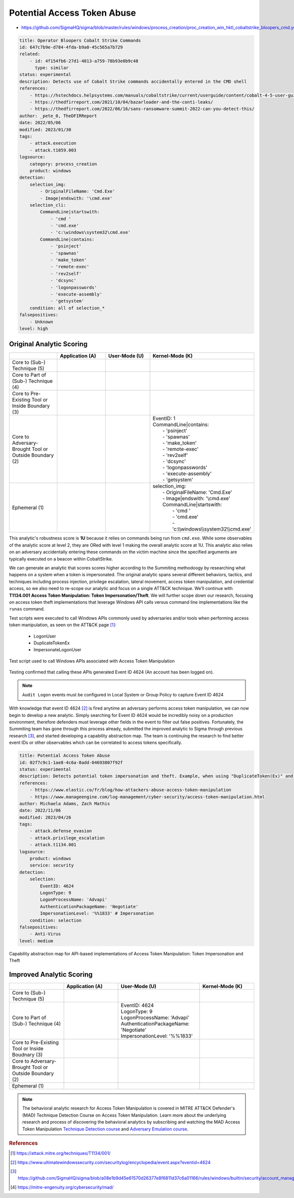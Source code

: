 
----------------------------
Potential Access Token Abuse
----------------------------

- https://github.com/SigmaHQ/sigma/blob/master/rules/windows/process_creation/proc_creation_win_hktl_cobaltstrike_bloopers_cmd.yml

.. code-block:: yaml

  title: Operator Bloopers Cobalt Strike Commands
  id: 647c7b9e-d784-4fda-b9a0-45c565a7b729
  related:
      - id: 4f154fb6-27d1-4813-a759-78b93e0b9c48
        type: similar
  status: experimental
  description: Detects use of Cobalt Strike commands accidentally entered in the CMD shell
  references:
      - https://hstechdocs.helpsystems.com/manuals/cobaltstrike/current/userguide/content/cobalt-4-5-user-guide.pdf
      - https://thedfirreport.com/2021/10/04/bazarloader-and-the-conti-leaks/
      - https://thedfirreport.com/2022/06/16/sans-ransomware-summit-2022-can-you-detect-this/
  author: _pete_0, TheDFIRReport
  date: 2022/05/06
  modified: 2023/01/30
  tags:
      - attack.execution
      - attack.t1059.003
  logsource:
      category: process_creation
      product: windows
  detection:
      selection_img:
          - OriginalFileName: 'Cmd.Exe'
          - Image|endswith: '\cmd.exe'
      selection_cli:
          CommandLine|startswith:
              - 'cmd '
              - 'cmd.exe'
              - 'c:\windows\system32\cmd.exe'
          CommandLine|contains:
              - 'psinject'
              - 'spawnas'
              - 'make_token'
              - 'remote-exec'
              - 'rev2self'
              - 'dcsync'
              - 'logonpasswords'
              - 'execute-assembly'
              - 'getsystem'
      condition: all of selection_*
  falsepositives:
      - Unknown
  level: high

Original Analytic Scoring
^^^^^^^^^^^^^^^^^^^^^^^^^
.. list-table::
    :widths: 20 20 20 30
    :header-rows: 1

    * -
      - Application (A)
      - User-Mode (U)
      - Kernel-Mode (K)
    * - Core to (Sub-) Technique (5)
      -
      -
      -
    * - Core to Part of (Sub-) Technique (4)
      -
      -
      -
    * - Core to Pre-Existing Tool or Inside Boundary (3)
      -
      -
      -
    * - Core to Adversary-Brought Tool or Outside Boundary (2)
      -
      - 
      - | EventID: 1
        | CommandLine|contains:
        |    - 'psinject'
        |    - 'spawnas'
        |    - 'make_token'
        |    - 'remote-exec'
        |    - 'rev2self'
        |    - 'dcsync'
        |    - 'logonpasswords'
        |    - 'execute-assembly'
        |    - 'getsystem'
    * - Ephemeral (1)
      -
      - 
      - | selection_img:
        |     - OriginalFileName: 'Cmd.Exe'
        |     - Image|endswith: '\\cmd.exe'
        |     CommandLine|startswith:
        |         - 'cmd '
        |         - 'cmd.exe'
        |         - 'c:\\\\windows\\\\system32\\\\cmd.exe'

This analytic's robustness score is **1U** because it relies on commands being run from
``cmd.exe``. While some observables of the analytic score at level 2, they are ORed with
level 1 making the overall analytic score at 1U. This analytic also relies on an
adversary accidentally entering these commands on the victim machine since the specified
arguments are typically executed on a beacon within CobaltStrike.

We can generate an analytic that scores scores higher according to the Summiting
methodoogy by researching what happens on a system when a token is impersonated. The
original analytic spans several different behaviors, tactics, and techniques including
process injection, privilege escalation, lateral movement, access token manipulation,
and credential access, so we also need to re-scope our analytic and focus on a single
ATT&CK technique. We’ll continue with **T1134.001 Access Token Manipulation: Token
Impersonation/Theft**. We will further scope down our research, focusing on access token
theft implementations that leverage Windows API calls versus command line
implementations like the ``runas`` command.

Test scripts were executed to call Windows APIs commonly used by adversaries and/or
tools when performing access token manipulation, as seen on the ATT&CK page [#f1]_:

  - LogonUser
  - DuplicateTokenEx
  - ImpersonateLogonUser

.. figure:: ../_static/ATM_tests.png
   :alt: Test scripts used to call Windows APIs associated with Access Token Manipulation
   :align: center

   Test script used to call Windows APIs associated with Access Token Manipulation

Testing confirmed that calling these APIs generated Event ID 4624 (An account has been logged on).

.. note::

    ``Audit Logon`` events must be configured in Local System or Group Policy to capture
    Event ID 4624

With knowledge that event ID 4624 [#f2]_ is fired anytime an adversary performs access
token manipulation, we can now begin to develop a new analytic. Simply searching for
Event ID 4624 would be incredibly noisy on a production environment, therefore defenders
must leverage other fields in the event to filter out false positives. Fortunately, the
Summiting team has gone through this process already, submitted the improved analytic to
Sigma through previous research [#f3]_, and started developing a capability abstraction
map. The team is continuing the research to find better event IDs or other observables
which can be correlated to access tokens specifically.

.. code-block:: yaml

  title: Potential Access Token Abuse
  id: 02f7c9c1-1ae8-4c6a-8add-04693807f92f
  status: experimental
  description: Detects potential token impersonation and theft. Example, when using "DuplicateToken(Ex)" and "ImpersonateLoggedOnUser" with the "LOGON32_LOGON_NEW_CREDENTIALS flag".
  references:
      - https://www.elastic.co/fr/blog/how-attackers-abuse-access-token-manipulation
      - https://www.manageengine.com/log-management/cyber-security/access-token-manipulation.html
  author: Michaela Adams, Zach Mathis
  date: 2022/11/06
  modified: 2023/04/26
  tags:
      - attack.defense_evasion
      - attack.privilege_escalation
      - attack.t1134.001
  logsource:
      product: windows
      service: security
  detection:
      selection:
          EventID: 4624
          LogonType: 9
          LogonProcessName: 'Advapi'
          AuthenticationPackageName: 'Negotiate'
          ImpersonationLevel: '%%1833' # Impersonation
      condition: selection
  falsepositives:
      - Anti-Virus
  level: medium

.. figure:: ../_static/1ATM_Capability_Abstraction.png
  :alt: Capability abstraction map for API-based implementations of Access Token Manipulation: Token Impersonation and Theft
  :align: center

  Capability abstraction map for API-based implementations of Access Token Manipulation:
  Token Impersonation and Theft

Improved Analytic Scoring
^^^^^^^^^^^^^^^^^^^^^^^^^

.. list-table::
    :widths: 20 20 30 20
    :header-rows: 1

    * -
      - Application (A)
      - User-Mode (U)
      - Kernel-Mode (K)
    * - Core to (Sub-) Technique (5)
      -
      -
      -
    * - Core to Part of (Sub-) Technique (4)
      -
      - | EventID: 4624
        | LogonType: 9
        | LogonProcessName: 'Advapi'
        | AuthenticationPackageName: 'Negotiate'
        | ImpersonationLevel: '%%1833'
      -
    * - Core to Pre-Existing Tool or Inside Boudnary (3)
      -
      -
      -
    * - Core to Adversary-Brought Tool or Outside Boundary (2)
      -
      -
      -
    * - Ephemeral (1)
      -
      -
      -

.. note::

    The behavioral analytic research for Access Token Manipulation is covered in MITRE
    ATT&CK Defender's (MAD) Technique Detection Course on Access Token Manipulation.
    Learn more about the underlying research and process of discovering the behavioral
    analytics by subscribing and watching the MAD Access Token Manipulation `Technique
    Detection course <https://mad.mitre-engenuity.org/CourseDetail/22>`_ and `Adversary
    Emulation course <https://mad.mitre-engenuity.org/CourseDetail/21>`_.

.. rubric:: References

.. [#f1] https://attack.mitre.org/techniques/T1134/001/
.. [#f2] https://www.ultimatewindowssecurity.com/securitylog/encyclopedia/event.aspx?eventid=4624
.. [#f3] https://github.com/SigmaHQ/sigma/blob/a08e1b9d45e61570d26377e8f6811d37c6a01166/rules/windows/builtin/security/account_management/win_security_access_token_abuse.yml
.. [#f4] https://mitre-engenuity.org/cybersecurity/mad/
